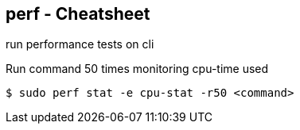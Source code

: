 == perf - Cheatsheet

run performance tests on cli

.Run command 50 times monitoring cpu-time used
----
$ sudo perf stat -e cpu-stat -r50 <command>
----